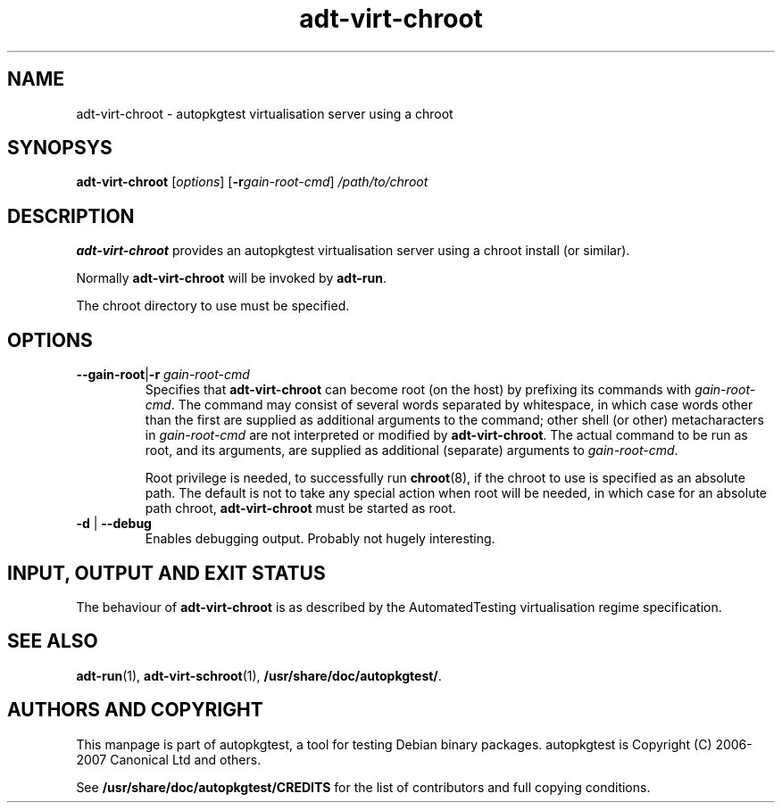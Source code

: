 .TH adt\-virt\-chroot 1 2007 autopkgtest "Linux Programmer's Manual"
.SH NAME
adt\-virt\-chroot \- autopkgtest virtualisation server using a chroot
.SH SYNOPSYS
.B adt\-virt\-chroot
.RI [ options ]
.RI [\fB\-r\fR gain\-root\-cmd ]
.I /path/to/chroot
.SH DESCRIPTION
.B adt\-virt\-chroot
provides an autopkgtest virtualisation server using a chroot install
(or similar).

Normally
.B adt-virt-chroot
will be invoked by
.BR adt-run .

The chroot directory to use must be specified.

.SH OPTIONS
.TP
.BR \-\-gain\-root | \-r " \fIgain\-root\-cmd\fR"
Specifies that
.B adt-virt-chroot
can become root (on the host) by prefixing its commands with
.IR gain-root-cmd .
The command may consist of several words separated by whitespace,
in which case words other than the first are supplied as additional
arguments to the command; other shell (or other) metacharacters in
.IR gain-root-cmd
are not interpreted or modified by
.BR adt-virt-chroot .
The actual command to be run as root, and
its arguments, are supplied as additional (separate) arguments to
.IR gain-root-cmd .

Root privilege is needed, to successfully run
.BR chroot (8),
if the chroot to use is specified as an absolute path.  The default is
not to take any special action when root will be needed, in which case
for an absolute path chroot,
.B adt-virt-chroot
must be started as root.
.TP
.BR \-d " | " \-\-debug
Enables debugging output.  Probably not hugely interesting.

.SH INPUT, OUTPUT AND EXIT STATUS
The behaviour of
.B adt-virt-chroot
is as described by the AutomatedTesting virtualisation regime
specification.

.SH SEE ALSO
\fBadt\-run\fR(1),
\fBadt\-virt-schroot\fR(1),
\fB/usr/share/doc/autopkgtest/\fR.

.SH AUTHORS AND COPYRIGHT
This manpage is part of autopkgtest, a tool for testing Debian binary
packages.  autopkgtest is Copyright (C) 2006-2007 Canonical Ltd and others.

See \fB/usr/share/doc/autopkgtest/CREDITS\fR for the list of
contributors and full copying conditions.
